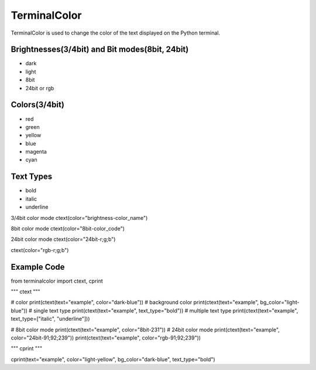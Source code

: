 ===============
TerminalColor
===============
|Python_Version| |License|

|Pypi_Version| |Pypi_Package|

TerminalColor is used to change the color of the text displayed on the Python terminal.

.. |Python_Version| image:: https://img.shields.io/pypi/pyversions/terminalcolor?label=Python%20Version&logo=python&logoColor=white&style=flat-square
    :target: https://python.org
.. |License| image:: https://img.shields.io/github/license/cheongwoli/PythonTerminalTextColor?label=License&logo=pypi&logoColor=white&style=flat-square
    :target: https://github.com/cheongwoli/TerminalColor/blob/main/LICENSE
.. |Pypi_Version| image:: https://img.shields.io/pypi/v/terminalcolor?logo=pypi&logoColor=white&style=flat-square
    :target: https://pypi.org/project/terminalcolor/
.. |Pypi_Package| image:: https://img.shields.io/pypi/format/terminalcolor?label=package&logo=pypi&logoColor=white&style=flat-square
    :target: https://pypi.org/project/terminalcolor/

-----------------
Brightnesses(3/4bit) and Bit modes(8bit, 24bit)
-----------------
- dark
- light

- 8bit
- 24bit or rgb

-----------------
Colors(3/4bit)
-----------------
- red
- green
- yellow
- blue
- magenta
- cyan

-----------------
Text Types
-----------------
- bold
- italic
- underline


3/4bit color mode
ctext(color="brightness-color_name")

8bit color mode
ctext(color="8bit-color_code")

24bit color mode
ctext(color="24bit-r;g;b")

ctext(color="rgb-r;g;b")


-----------------
Example Code
-----------------
.. code-block:: python
from terminalcolor import ctext, cprint

"""
ctext
"""

# color
print(ctext(text="example", color="dark-blue"))
# background color
print(ctext(text="example", bg_color="light-blue"))
# single text type
print(ctext(text="example", text_type="bold"))
# multiple text type
print(ctext(text="example", text_type=["italic", "underline"]))

# 8bit color mode
print(ctext(text="example", color="8bit-231"))
# 24bit color mode
print(ctext(text="example", color="24bit-91;92;239"))
print(ctext(text="example", color="rgb-91;92;239"))

"""
cprint
"""

cprint(text="example", color="light-yellow", bg_color="dark-blue", text_type="bold")
